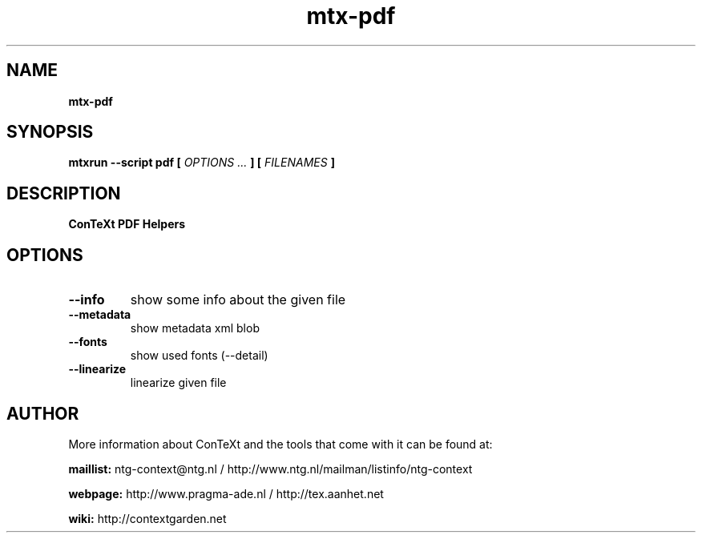 .TH "mtx-pdf" "1" "01-01-2016" "version 0.10" "ConTeXt PDF Helpers"
.SH NAME
.B mtx-pdf
.SH SYNOPSIS
.B mtxrun --script pdf [
.I OPTIONS ...
.B ] [
.I FILENAMES
.B ]
.SH DESCRIPTION
.B ConTeXt PDF Helpers
.SH OPTIONS
.TP
.B --info
show some info about the given file
.TP
.B --metadata
show metadata xml blob
.TP
.B --fonts
show used fonts (--detail)
.TP
.B --linearize
linearize given file
.SH AUTHOR
More information about ConTeXt and the tools that come with it can be found at:


.B "maillist:"
ntg-context@ntg.nl / http://www.ntg.nl/mailman/listinfo/ntg-context

.B "webpage:"
http://www.pragma-ade.nl / http://tex.aanhet.net

.B "wiki:"
http://contextgarden.net
